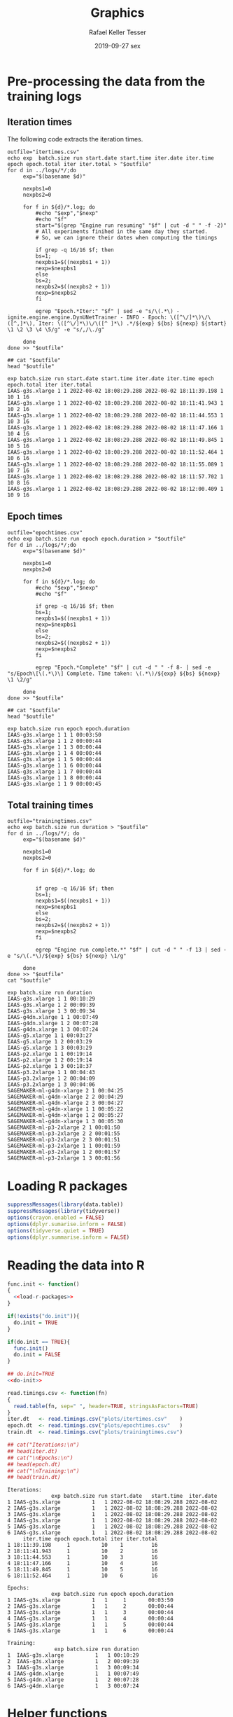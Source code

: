 #+options: ':nil *:t -:t ::t <:t H:3 \n:nil ^:t arch:headline
#+options: author:t broken-links:nil c:nil creator:nil
#+options: d:(not "LOGBOOK") date:t e:t email:nil f:t inline:t num:nil
#+options: p:nil pri:nil prop:nil stat:t tags:t tasks:t tex:t
#+options: timestamp:t title:t toc:t todo:t |:t
#+date: 2019-09-27 sex
#+title: Graphics
#+author: Rafael Keller Tesser
#+email: rktesser@unicamp.br
#+language: en
#+tags: noexport(n) deprecated(d) ignore(i) RafaelTesser(R) EdsonBorin(E) OtatioNapoli(O) Daniel(D)
#+select_tags: export
#+exclude_tags: noexport
#+startup: overview indent
#+property: header-args:R :output-dir "./img" :session 202208-dl-cloud :datadir "./plots"
#+property: datadir "../logs"

* Pre-processing the data from the training logs

** Iteration times

The following code extracts the iteration times.

#+begin_src shell :results output :exports both
outfile="itertimes.csv"
echo exp  batch.size run start.date start.time iter.date iter.time epoch epoch.total iter iter.total > "$outfile"
for d in ../logs/*/;do
	 exp="$(basename $d)"

	 nexpbs1=0
	 nexpbs2=0
	 
	 for f in ${d}/*.log; do
	     #echo "$exp","$nexp"
	     #echo "$f"
	     start="$(grep "Engine run resuming" "$f" | cut -d " " -f -2)"
	     # All experiments finihed in the same day they started.
	     # So, we can ignore their dates when computing the timings

	     if grep -q 16/16 $f; then
		 bs=1;
		 nexpbs1=$((nexpbs1 + 1))
		 nexp=$nexpbs1
	     else
		 bs=2;
		 nexpbs2=$((nexpbs2 + 1))
		 nexp=$nexpbs2
	     fi
	     
	     egrep "Epoch.*Iter:" "$f" | sed -e "s/\(.*\) - ignite.engine.engine.DynUNetTrainer - INFO - Epoch: \([^\/]*\)\/\([^,]*\), Iter: \([^\/]*\)\/\([^ ]*\) .*/${exp} ${bs} ${nexp} ${start} \1 \2 \3 \4 \5/g" -e "s/,/\./g"
	     
	 done
done >> "$outfile"

## cat "$outfile"
head "$outfile"
#+end_src

#+RESULTS:
#+begin_example
exp batch.size run start.date start.time iter.date iter.time epoch epoch.total iter iter.total
IAAS-g3s.xlarge 1 1 2022-08-02 18:08:29.288 2022-08-02 18:11:39.198 1 10 1 16
IAAS-g3s.xlarge 1 1 2022-08-02 18:08:29.288 2022-08-02 18:11:41.943 1 10 2 16
IAAS-g3s.xlarge 1 1 2022-08-02 18:08:29.288 2022-08-02 18:11:44.553 1 10 3 16
IAAS-g3s.xlarge 1 1 2022-08-02 18:08:29.288 2022-08-02 18:11:47.166 1 10 4 16
IAAS-g3s.xlarge 1 1 2022-08-02 18:08:29.288 2022-08-02 18:11:49.845 1 10 5 16
IAAS-g3s.xlarge 1 1 2022-08-02 18:08:29.288 2022-08-02 18:11:52.464 1 10 6 16
IAAS-g3s.xlarge 1 1 2022-08-02 18:08:29.288 2022-08-02 18:11:55.089 1 10 7 16
IAAS-g3s.xlarge 1 1 2022-08-02 18:08:29.288 2022-08-02 18:11:57.702 1 10 8 16
IAAS-g3s.xlarge 1 1 2022-08-02 18:08:29.288 2022-08-02 18:12:00.409 1 10 9 16
#+end_example

** Epoch times

#+begin_src shell :results output :exports both
outfile="epochtimes.csv"
echo exp batch.size run epoch epoch.duration > "$outfile"
for d in ../logs/*/;do
	 exp="$(basename $d)"

	 nexpbs1=0
	 nexpbs2=0

	 for f in ${d}/*.log; do
	     #echo "$exp","$nexp"
	     #echo "$f"

	     if grep -q 16/16 $f; then
		 bs=1;
		 nexpbs1=$((nexpbs1 + 1))
		 nexp=$nexpbs1
	     else
		 bs=2;
		 nexpbs2=$((nexpbs2 + 1))
		 nexp=$nexpbs2
	     fi
	     
	     egrep "Epoch.*Complete" "$f" | cut -d " " -f 8- | sed -e "s/Epoch\[\(.*\)\] Complete. Time taken: \(.*\)/${exp} ${bs} ${nexp} \1 \2/g"
	     
	 done
done >> "$outfile"

## cat "$outfile"
head "$outfile"
#+end_src

#+RESULTS:
#+begin_example
exp batch.size run epoch epoch.duration
IAAS-g3s.xlarge 1 1 1 00:03:50
IAAS-g3s.xlarge 1 1 2 00:00:44
IAAS-g3s.xlarge 1 1 3 00:00:44
IAAS-g3s.xlarge 1 1 4 00:00:44
IAAS-g3s.xlarge 1 1 5 00:00:44
IAAS-g3s.xlarge 1 1 6 00:00:44
IAAS-g3s.xlarge 1 1 7 00:00:44
IAAS-g3s.xlarge 1 1 8 00:00:44
IAAS-g3s.xlarge 1 1 9 00:00:45
#+end_example


** Total training times

#+begin_src shell :results output :exports both
outfile="trainingtimes.csv"
echo exp batch.size run duration > "$outfile"
for d in ../logs/*/; do
	 exp="$(basename $d)"

	 nexpbs1=0
	 nexpbs2=0

	 for f in ${d}/*.log; do


	     if grep -q 16/16 $f; then
		 bs=1;
		 nexpbs1=$((nexpbs1 + 1))
		 nexp=$nexpbs1
	     else
		 bs=2;
		 nexpbs2=$((nexpbs2 + 1))
		 nexp=$nexpbs2
	     fi
	     
	     egrep "Engine run complete.*" "$f" | cut -d " " -f 13 | sed -e "s/\(.*\)/${exp} ${bs} ${nexp} \1/g"
	     
	 done
done >> "$outfile"
cat "$outfile"
#+end_src

#+RESULTS:
#+begin_example
exp batch.size run duration
IAAS-g3s.xlarge 1 1 00:10:29
IAAS-g3s.xlarge 1 2 00:09:39
IAAS-g3s.xlarge 1 3 00:09:34
IAAS-g4dn.xlarge 1 1 00:07:49
IAAS-g4dn.xlarge 1 2 00:07:28
IAAS-g4dn.xlarge 1 3 00:07:24
IAAS-g5.xlarge 1 1 00:03:27
IAAS-g5.xlarge 1 2 00:03:29
IAAS-g5.xlarge 1 3 00:03:29
IAAS-p2.xlarge 1 1 00:19:14
IAAS-p2.xlarge 1 2 00:19:14
IAAS-p2.xlarge 1 3 00:18:37
IAAS-p3.2xlarge 1 1 00:04:43
IAAS-p3.2xlarge 1 2 00:04:09
IAAS-p3.2xlarge 1 3 00:04:06
SAGEMAKER-ml-g4dn-xlarge 2 1 00:04:25
SAGEMAKER-ml-g4dn-xlarge 2 2 00:04:29
SAGEMAKER-ml-g4dn-xlarge 2 3 00:04:27
SAGEMAKER-ml-g4dn-xlarge 1 1 00:05:22
SAGEMAKER-ml-g4dn-xlarge 1 2 00:05:27
SAGEMAKER-ml-g4dn-xlarge 1 3 00:05:30
SAGEMAKER-ml-p3-2xlarge 2 1 00:01:50
SAGEMAKER-ml-p3-2xlarge 2 2 00:01:55
SAGEMAKER-ml-p3-2xlarge 2 3 00:01:51
SAGEMAKER-ml-p3-2xlarge 1 1 00:01:59
SAGEMAKER-ml-p3-2xlarge 1 2 00:01:57
SAGEMAKER-ml-p3-2xlarge 1 3 00:01:56
#+end_example


* Loading R packages

#+name: load-r-packages
#+begin_src R :results output :exports both :noweb no-export
suppressMessages(library(data.table))
suppressMessages(library(tidyverse))
options(crayon.enabled = FALSE)
options(dplyr.sumarise.inform = FALSE)
options(tidyverse.quiet = TRUE)
options(dplyr.summarise.inform = FALSE)
#+end_src

#+RESULTS: load-r-packages


* Reading the data into R

#+name: do-init
#+begin_src R :results output :exports both :noweb no-export
func.init <- function()
{
  <<load-r-packages>>
}

if(!exists("do.init")){
  do.init = TRUE
}

if(do.init == TRUE){
  func.init()
  do.init = FALSE
}
#+end_src

#+RESULTS: do-init

#+name: read-csv-data
#+begin_src R :results output :exports both :noweb no-export
## do.init=TRUE
<<do-init>>

read.timings.csv <- function(fn)
{
  read.table(fn, sep=" ", header=TRUE, stringsAsFactors=TRUE)
}
iter.dt   <- read.timings.csv("plots/itertimes.csv"    )
epoch.dt  <- read.timings.csv("plots/epochtimes.csv"   )
train.dt  <- read.timings.csv("plots/trainingtimes.csv")

## cat("Iterations:\n")
## head(iter.dt)
## cat("\nEpochs:\n")
## head(epoch.dt)
## cat("\nTraining:\n")
## head(train.dt)
#+end_src

#+RESULTS: read-csv-data
#+begin_example
Iterations:
              exp batch.size run start.date   start.time  iter.date
1 IAAS-g3s.xlarge          1   1 2022-08-02 18:08:29.288 2022-08-02
2 IAAS-g3s.xlarge          1   1 2022-08-02 18:08:29.288 2022-08-02
3 IAAS-g3s.xlarge          1   1 2022-08-02 18:08:29.288 2022-08-02
4 IAAS-g3s.xlarge          1   1 2022-08-02 18:08:29.288 2022-08-02
5 IAAS-g3s.xlarge          1   1 2022-08-02 18:08:29.288 2022-08-02
6 IAAS-g3s.xlarge          1   1 2022-08-02 18:08:29.288 2022-08-02
     iter.time epoch epoch.total iter iter.total
1 18:11:39.198     1          10    1         16
2 18:11:41.943     1          10    2         16
3 18:11:44.553     1          10    3         16
4 18:11:47.166     1          10    4         16
5 18:11:49.845     1          10    5         16
6 18:11:52.464     1          10    6         16

Epochs:
              exp batch.size run epoch epoch.duration
1 IAAS-g3s.xlarge          1   1     1       00:03:50
2 IAAS-g3s.xlarge          1   1     2       00:00:44
3 IAAS-g3s.xlarge          1   1     3       00:00:44
4 IAAS-g3s.xlarge          1   1     4       00:00:44
5 IAAS-g3s.xlarge          1   1     5       00:00:44
6 IAAS-g3s.xlarge          1   1     6       00:00:44

Training:
               exp batch.size run duration
1  IAAS-g3s.xlarge          1   1 00:10:29
2  IAAS-g3s.xlarge          1   2 00:09:39
3  IAAS-g3s.xlarge          1   3 00:09:34
4 IAAS-g4dn.xlarge          1   1 00:07:49
5 IAAS-g4dn.xlarge          1   2 00:07:28
6 IAAS-g4dn.xlarge          1   3 00:07:24
#+end_example

* Helper functions

I'll need to subtract timings in the format HH:MM:SS.mmm. For this purpose, I'll
implement functions to convert these timings to seconds or miliseconds, as shown
in the code block below.

#+name: fun-conv-timings
#+begin_src R :results output :exports both :noweb no-export
## t = "1:01:01.500"
my.tsec <- function(t.str)
{
t.spstr = unlist(strsplit(t.str, ":"))
t.spn = as.numeric(t.spstr)
t.sec = (t.spn[1] * 60 + t.spn[2]) * 60 + t.spn[3]
t.sec
}
my.tmsec <- function(t.str)
{
  my.tsec(t.str) * 1000
}

## secs = my.tsec(t)
## msecs = my.tmsec(t)

## secs
## msecs

#+end_src


* Plots

** Iteration times
*** Computing the duration of each iteration

As all training sessions finished in the same day as they started, it is safe to
ignore the dates in the log files.

Next, we will create columns for the converted timings from hour format to seconds,
the elapsed time at the end of each iteration, and their duration.

#+name: calc-iter-timings
#+begin_src R :results output :exports both :noweb no-export
<<fun-conv-timings>>

<<read-csv-data>>

exp.list <- c("IAAS-g4dn.xlarge", "IAAS-p2.xlarge", "IAAS-p3.2xlarge", "SAGEMAKER-ml-g4dn-xlarge", "SAGEMAKER-ml-p3-2xlarge")

iter.dt %>%
  data.frame %>%
  filter(exp %in% exp.list) %>%
  mutate(start.sec = unlist(lapply(as.character(start.time), my.tsec)),
         iter.sec = unlist(lapply(as.character(iter.time), my.tsec)),
         iter.elapsed = iter.sec - start.sec) %>%
  group_by(exp, batch.size, run) %>%
  mutate(iter.dur = iter.elapsed - lag(iter.elapsed, default = 0)) %>%
  ungroup() %>% data.table -> iter.dt
  summary(iter.dt)
#+end_src

#+RESULTS: calc-iter-timings
#+begin_example
                       exp        batch.size         run         start.date  
 IAAS-g3s.xlarge         :  0   Min.   :1.000   Min.   :1   2022-07-26:  80  
 IAAS-g4dn.xlarge        :480   1st Qu.:1.000   1st Qu.:1   2022-07-27: 160  
 IAAS-g5.xlarge          :  0   Median :1.000   Median :2   2022-07-28: 240  
 IAAS-p2.xlarge          :480   Mean   :1.167   Mean   :2   2022-08-02:2400  
 IAAS-p3.2xlarge         :480   3rd Qu.:1.000   3rd Qu.:3                    
 SAGEMAKER-ml-g4dn-xlarge:720   Max.   :2.000   Max.   :3                    
 SAGEMAKER-ml-p3-2xlarge :720                                                
        start.time        iter.date           iter.time        epoch     
 10:47:41.187: 160   2022-07-26:  80   12:43:14.584:   2   Min.   : 1.0  
 10:47:41.204: 160   2022-07-27: 160   10:49:46.269:   1   1st Qu.: 3.0  
 10:47:41.206: 160   2022-07-28: 240   10:49:46.273:   1   Median : 5.5  
 11:25:52.599: 160   2022-08-02:2400   10:49:46.323:   1   Mean   : 5.5  
 11:30:12.898: 160                     10:49:48.091:   1   3rd Qu.: 8.0  
 12:01:57.830: 160                     10:49:48.200:   1   Max.   :10.0  
 (Other)     :1920                     (Other)     :2873                 
  epoch.total      iter          iter.total      start.sec        iter.sec    
 Min.   :10   Min.   : 1.000   Min.   : 8.00   Min.   :38861   Min.   :38986  
 1st Qu.:10   1st Qu.: 4.000   1st Qu.:16.00   1st Qu.:41413   1st Qu.:42183  
 Median :10   Median : 7.000   Median :16.00   Median :54135   Median :54263  
 Mean   :10   Mean   : 7.833   Mean   :14.67   Mean   :56119   Mean   :56365  
 3rd Qu.:10   3rd Qu.:12.000   3rd Qu.:16.00   3rd Qu.:70841   3rd Qu.:71088  
 Max.   :10   Max.   :16.000   Max.   :16.00   Max.   :75244   Max.   :75508  
                                                                              
  iter.elapsed         iter.dur      
 Min.   :   5.995   Min.   :  0.586  
 1st Qu.:  86.248   1st Qu.:  0.679  
 Median : 187.930   Median :  1.964  
 Mean   : 245.340   Mean   :  2.789  
 3rd Qu.: 286.957   3rd Qu.:  3.144  
 Max.   :1154.465   Max.   :188.090
#+end_example

#+begin_src R :results output :exports both :noweb no-export
write.csv(iter.dt, "iteration-times-processed.csv")
#+end_src

#+RESULTS:


*** Plots for BS=1

#+begin_src R :results output graphics file :file iteration-times.png :exports both :width 600 :height 600 :noweb no-export

lbl.exp <- c("IaaS\ng4dn.xlarge", "IaaS\np2.xlarge", "IaaS\np3.2xlarge", "SageMaker\nml.g4dn.xlarge", "SageMaker\nml.p3.2xlarge")
names(lbl.exp) <- c("IAAS-g4dn.xlarge", "IAAS-p2.xlarge", "IAAS-p3.2xlarge", "SAGEMAKER-ml-g4dn-xlarge", "SAGEMAKER-ml-p3-2xlarge")

plot.iter.times <- function(dt, scl="fixed")
{
  dt %>%
    ggplot(aes(x = iter, y = iter.dur, group = epoch, color=epoch)) +
    geom_line() +
    facet_grid(cols = vars(run), rows = vars(exp), scales=scl,
               labeller = labeller(exp = lbl.exp)) +
    scale_x_continuous(name = "Iteration number") +
    scale_y_continuous(name = "Iteration time (s)") +
    scale_color_discrete(name = "Epoch")
}

iter.dt %>%
  filter(batch.size == 1) %>%
  mutate(epoch = factor(epoch)) %>%
  plot.iter.times() +
  theme_bw()
#+end_src

#+RESULTS:
[[file:./img/iteration-times.png]]


Plot without the first iteration of the first epoch:

#+begin_src R :results output graphics file :file iteration-times-no-1st-iter.png :exports both :width 600 :height 600 :noweb no-export
iter.dt %>%
  filter(!(epoch == 1 & iter == 1)) %>%
  mutate(epoch = factor(epoch)) %>%
  plot.iter.times() +
  theme_bw()
#+end_src

#+RESULTS:
[[file:./img/iteration-times-no-1st-iter.png]]


Plot with free /y/ scale:

#+begin_src R :results output graphics file :file iteration-times-no-1st-iter-freescale.png :exports both :width 600 :height 600 :noweb no-export
iter.dt %>%
  filter(batch.size == 1) %>%
  filter(!(epoch == 1 & iter == 1)) %>%
  mutate(epoch = factor(epoch)) %>%
  plot.iter.times(scl = "free_y") +
  theme_bw()
#+end_src

#+RESULTS:
[[file:./img/iteration-times-no-1st-iter-freescale.png]]


Plotting only a few executions:
#+begin_src R :results output graphics file :file iteration-times-few-runs.png  :exports both :width 600 :height 400 :noweb no-export
plot.iter.times.v2 <- function(dt, scl = "fixed")
{
  dt %>%
    ggplot(aes(x = iter, y = iter.dur, group = epoch, color=epoch)) +
    geom_line() +
    facet_grid(cols = vars(exp), scales=scl,
               labeller = labeller(exp = lbl.exp)) +
    scale_x_continuous(name = "Iteration number") +
    scale_y_continuous(name = "Iteration time (s)") +
    scale_color_discrete(name = "Epoch")
}

# exps <- c("IAAS-g4dn.xlarge", "IAAS-p2.xlarge", "IAAS-p3.2xlarge", "SAGEMAKER-ml-g4dn-xlarge", "SAGEMAKER-ml-p3-2xlarge")
exps <- c("IAAS-g4dn.xlarge", "SAGEMAKER-ml-p3-2xlarge")

iter.dt %>%
  filter(batch.size == 1) %>%
  #filter(!(epoch == 1 & iter == 1) 1) %>%
  filter(run == 1 & exp %in% exps) %>%
  mutate(epoch = factor(epoch)) %>%
  plot.iter.times.v2(scl = "free") +
  theme_bw() 
  
#+end_src

#+RESULTS:
[[file:./img/iteration-times-few-runs.png]]

Plotting only a few executions:
#+begin_src R :results output graphics file :file iteration-times-single-iaasg4dnxlarge.png  :exports both :width 600 :height 400 :noweb no-export
plot.iter.times.v3 <- function(dt, scl = "fixed")
{
  dt %>%
    ggplot(aes(x = iter, y = iter.dur, group = epoch, color=epoch)) +
    geom_line() +
    ## facet_grid(cols = vars(exp), scales=scl,
    ##            labeller = labeller(exp = lbl.exp)) +
    scale_x_continuous(name = "Iteration number") +
    scale_y_continuous(name = "Iteration time (s)") +
    scale_color_discrete(name = "Epoch")
}

# exps <- c("IAAS-g4dn.xlarge", "IAAS-p2.xlarge", "IAAS-p3.2xlarge", "SAGEMAKER-ml-g4dn-xlarge", "SAGEMAKER-ml-p3-2xlarge")
exps <- c("IAAS-g4dn.xlarge")

iter.dt %>%
  filter(batch.size == 1) %>%
  #filter(!(epoch == 1 & iter == 1) 1) %>%
  filter(run == 1 & exp %in% exps) %>%
  mutate(epoch = factor(epoch)) %>%
  plot.iter.times.v3(scl = "free") +
  theme_bw() -> p1

iter.dt %>%
  filter(batch.size == 1) %>%
  filter(!(epoch == 1 & iter == 1)) %>%
  filter(run == 1 & exp %in% exps) %>%
  mutate(epoch = factor(epoch)) %>%
  plot.iter.times.v3(scl = "free") +
  theme_bw() +
  theme(
    legend.position = "none"
    ) -> p2

p1 + annotation_custom(ggplotGrob(p2), xmin=3, xmax=16,
                       ymin = 10, ymax = 125)
#+end_src

#+RESULTS:
[[file:./img/iteration-times-single-iaasg4dnxlarge.png]]

#+begin_src R :results output graphics file :file iteration-times-single-sm-mlp3.2xlarge.png  :exports both :width 600 :height 400 :noweb no-export

# exps <- c("IAAS-g4dn.xlarge", "IAAS-p2.xlarge", "IAAS-p3.2xlarge", "SAGEMAKER-ml-g4dn-xlarge", "SAGEMAKER-ml-p3-2xlarge")
exps <- c("SAGEMAKER-ml-p3-2xlarge")

iter.dt %>%
  filter(batch.size == 1) %>%
  filter(run == 1 & exp %in% exps) %>%
  mutate(epoch = factor(epoch)) %>%
  plot.iter.times.v3(scl = "free") +
  theme_bw() -> p1

iter.dt %>%
  filter(batch.size == 1) %>%
  filter(!(epoch == 1 & iter == 1)) %>%
  filter(run == 1 & exp %in% exps) %>%
  mutate(epoch = factor(epoch)) %>%
  plot.iter.times.v3(scl = "free") +
  theme_bw() +
  theme(
    legend.position = "none"
    ) -> p2

p1 + annotation_custom(ggplotGrob(p2), xmin=3, xmax=16,
                       ymin = 1.5, ymax = 8.5)

#+end_src

#+RESULTS:
[[file:./img/iteration-times-single-sm-mlp3.2xlarge.png]]


*** Plots for BS=2

#+begin_src R :results output graphics file :file iteration-times-bs2.png :exports both :width 600 :height 400 :noweb no-export

lbl.exp <- c("IaaS\ng4dn.xlarge", "IaaS\np2.xlarge", "IaaS\np3.2xlarge", "SageMaker\nml.g4dn.xlarge", "SageMaker\nml.p3.2xlarge")
names(lbl.exp) <- c("IAAS-g4dn.xlarge", "IAAS-p2.xlarge", "IAAS-p3.2xlarge", "SAGEMAKER-ml-g4dn-xlarge", "SAGEMAKER-ml-p3-2xlarge")

plot.iter.times <- function(dt, scl="fixed")
{
  dt %>%
    ggplot(aes(x = iter, y = iter.dur, group = epoch, color=epoch)) +
    geom_line() +
    facet_grid(cols = vars(run), rows = vars(exp), scales=scl,
               labeller = labeller(exp = lbl.exp)) +
    scale_x_continuous(name = "Iteration number") +
    scale_y_continuous(name = "Iteration time (s)") +
    scale_color_discrete(name = "Epoch")
}

iter.dt %>%
  filter(batch.size == 2) %>%
  mutate(epoch = factor(epoch)) %>%
  plot.iter.times() +
  theme_bw()
#+end_src

#+RESULTS:
[[file:./img/iteration-times-bs2.png]]


Plot without the first iteration of the first epoch:

#+begin_src R :results output graphics file :file iteration-times-no-1st-iter-bs2.png :exports both :width 600 :height 400 :noweb no-export
iter.dt %>%
  filter(batch.size == 2) %>%
  filter(!(epoch == 1 & iter == 1)) %>%
  mutate(epoch = factor(epoch)) %>%
  plot.iter.times() +
  theme_bw()
#+end_src

#+RESULTS:
[[file:./img/iteration-times-no-1st-iter-bs2.png]]


Plot with free /y/ scale:

#+begin_src R :results output graphics file :file iteration-times-no-1st-iter-freescale-bs2.png :exports both :width 600 :height 400 :noweb no-export
iter.dt %>%
  filter(batch.size == 2) %>%
  filter(!(epoch == 1 & iter == 1)) %>%
  mutate(epoch = factor(epoch)) %>%
  plot.iter.times(scl = "free_y") +
  theme_bw()
#+end_src

#+RESULTS:
[[file:./img/iteration-times-no-1st-iter-freescale-bs2.png]]


Plotting only a few executions:
#+begin_src R :results output graphics file :file iteration-times-few-runs-bs2.png  :exports both :width 600 :height 400 :noweb no-export
plot.iter.times.v2 <- function(dt, scl = "fixed")
{
  dt %>%
    ggplot(aes(x = iter, y = iter.dur, group = epoch, color=epoch)) +
    geom_line() +
    facet_grid(cols = vars(exp), scales=scl,
               labeller = labeller(exp = lbl.exp)) +
    scale_x_continuous(name = "Iteration number") +
    scale_y_continuous(name = "Iteration time (s)") +
    scale_color_discrete(name = "Epoch")
}

# exps <- c("IAAS-g4dn.xlarge", "IAAS-p2.xlarge", "IAAS-p3.2xlarge", "SAGEMAKER-ml-g4dn-xlarge", "SAGEMAKER-ml-p3-2xlarge")
exps <- c("SAGEMAKER-ml-g4dn-xlarge", "SAGEMAKER-ml-p3-2xlarge")

iter.dt %>%
  filter(batch.size == 2) %>%
  #filter(!(epoch == 1 & iter == 1) 1) %>%
  filter(run == 1 & exp %in% exps) %>%
  mutate(epoch = factor(epoch)) %>%
  plot.iter.times.v2(scl = "free") +
  theme_bw() 
  
#+end_src

#+RESULTS:
[[file:./img/iteration-times-few-runs-bs2.png]]

Plotting only a few executions:
#+begin_src R :results output graphics file :file iteration-times-single-sagemakermlg4dnxlarge-bs2.png  :exports both :width 600 :height 400 :noweb no-export
plot.iter.times.v3 <- function(dt, scl = "fixed")
{
  dt %>%
    ggplot(aes(x = iter, y = iter.dur, group = epoch, color=epoch)) +
    geom_line() +
    ## facet_grid(cols = vars(exp), scales=scl,
    ##            labeller = labeller(exp = lbl.exp)) +
    scale_x_continuous(name = "Iteration number") +
    scale_y_continuous(name = "Iteration time (s)") +
    scale_color_discrete(name = "Epoch")
}

# exps <- c("IAAS-g4dn.xlarge", "IAAS-p2.xlarge", "IAAS-p3.2xlarge", "SAGEMAKER-ml-g4dn-xlarge", "SAGEMAKER-ml-p3-2xlarge")
exps <- c("SAGEMAKER-ml-g4dn-xlarge")

iter.dt %>%
  filter(batch.size == 2) %>%
  #filter(!(epoch == 1 & iter == 1) 1) %>%
  filter(run == 1 & exp %in% exps) %>%
  mutate(epoch = factor(epoch)) %>%
  plot.iter.times.v3(scl = "free") +
  theme_bw() -> p1

iter.dt %>%
  filter(batch.size == 2) %>%
  filter(!(epoch == 1 & iter == 1)) %>%
  filter(run == 1 & exp %in% exps) %>%
  mutate(epoch = factor(epoch)) %>%
  plot.iter.times.v3(scl = "free") +
  theme_bw() +
  theme(
    legend.position = "none"
    ) -> p2

 p1 + annotation_custom(ggplotGrob(p2), xmin=2.5, xmax=8,
                       ymin = 4, ymax = 9.5)
#+end_src

#+RESULTS:
[[file:./img/iteration-times-single-sagemakermlg4dnxlarge-bs2.png]]

#+begin_src R :results output graphics file :file iteration-times-single-sagemager-mlp3.2xlarge-bs2.png  :exports both :width 600 :height 400 :noweb no-export

# exps <- c("IAAS-g4dn.xlarge", "IAAS-p2.xlarge", "IAAS-p3.2xlarge", "SAGEMAKER-ml-g4dn-xlarge", "SAGEMAKER-ml-p3-2xlarge")
exps <- c("SAGEMAKER-ml-p3-2xlarge")

iter.dt %>%
  filter(batch.size == 2) %>%
  #filter(!(epoch == 1 & iter == 1) 1) %>%
  filter(run == 1 & exp %in% exps) %>%
  mutate(epoch = factor(epoch)) %>%
  plot.iter.times.v3(scl = "free") +
  theme_bw() -> p1

iter.dt %>%
  filter(batch.size == 2) %>%
  filter(!(epoch == 1 & iter == 1)) %>%
  filter(run == 1 & exp %in% exps) %>%
  mutate(epoch = factor(epoch)) %>%
  plot.iter.times.v3(scl = "free") +
  theme_bw() +
  theme(
    legend.position = "none"
    ) -> p2

p1 + annotation_custom(ggplotGrob(p2), xmin=2.5, xmax=8,
                       ymin = 1.5, ymax = 6)

#+end_src

#+RESULTS:
[[file:./img/iteration-times-single-sagemager-mlp3.2xlarge-bs2.png]]



*** Plots for BS1 with all instances

#+name: calc-iter-timings-all
#+begin_src R :results output :exports both :noweb no-export
<<fun-conv-timings>>
<<read-csv-data>>

exp.list <- c("IAAS-g4dn.xlarge", "IAAS-g3s.xlarge", "IAAS-g5.xlarge", "IAAS-p2.xlarge", "IAAS-p3.2xlarge", "SAGEMAKER-ml-g4dn-xlarge", "SAGEMAKER-ml-p3-2xlarge")

lbl.exp <- c("IaaS\ng4dn.xlarge", "IaaS\ng3s.xlarge", "IaaS\ng5.xlarge", "IaaS\np2.xlarge", "IaaS\np3.2xlarge", "SageMaker\nml.g4dn.xlarge", "SageMaker\nml.p3.2xlarge")
names(lbl.exp) <- c("IAAS-g4dn.xlarge", "IAAS-g3s.xlarge", "IAAS-g5.xlarge", "IAAS-p2.xlarge", "IAAS-p3.2xlarge", "SAGEMAKER-ml-g4dn-xlarge", "SAGEMAKER-ml-p3-2xlarge")

lbl.exp.1l <- c("IaaS g4dn.xlarge", "IaaS g3s.xlarge", "IaaS g5.xlarge", "IaaS p2.xlarge", "IaaS p3.2xlarge", "SageMaker ml.g4dn.xlarge", "SageMaker ml.p3.2xlarge")
names(lbl.exp.1l) <- c("IAAS-g4dn.xlarge", "IAAS-g3s.xlarge", "IAAS-g5.xlarge", "IAAS-p2.xlarge", "IAAS-p3.2xlarge", "SAGEMAKER-ml-g4dn-xlarge", "SAGEMAKER-ml-p3-2xlarge")

lbl.exp.1l.short <- c("g4dn.xlarge", "g3s.xlarge", "g5.xlarge", "p2.xlarge", "p3.2xlarge", "ml.g4dn.xlarge", "ml.p3.2xlarge")
names(lbl.exp.1l.short) <- c("IAAS-g4dn.xlarge", "IAAS-g3s.xlarge", "IAAS-g5.xlarge", "IAAS-p2.xlarge", "IAAS-p3.2xlarge", "SAGEMAKER-ml-g4dn-xlarge", "SAGEMAKER-ml-p3-2xlarge")


iter.dt %>%
  data.frame %>%
  filter((exp %in% exp.list) & (batch.size == 1)) %>%
    mutate(start.sec = unlist(lapply(as.character(start.time), my.tsec)),
         iter.sec = unlist(lapply(as.character(iter.time), my.tsec)),
         iter.elapsed = iter.sec - start.sec) %>%
  group_by(exp, batch.size, run) %>%
  mutate(iter.dur = iter.elapsed - lag(iter.elapsed, default = 0)) %>%
  ungroup() %>% data.table -> iter.dt
  summary(iter.dt)
#+end_src

#+RESULTS: calc-iter-timings-all
#+begin_example
                       exp        batch.size      run         start.date  
 IAAS-g3s.xlarge         :480   Min.   :1    Min.   :1   2022-07-26:   0  
 IAAS-g4dn.xlarge        :480   1st Qu.:1    1st Qu.:1   2022-07-27:   0  
 IAAS-g5.xlarge          :480   Median :1    Median :2   2022-07-28:   0  
 IAAS-p2.xlarge          :480   Mean   :1    Mean   :2   2022-08-02:3360  
 IAAS-p3.2xlarge         :480   3rd Qu.:1    3rd Qu.:3                    
 SAGEMAKER-ml-g4dn-xlarge:480   Max.   :1    Max.   :3                    
 SAGEMAKER-ml-p3-2xlarge :480                                             
        start.time        iter.date           iter.time        epoch     
 10:47:41.187: 160   2022-07-26:   0   12:43:14.584:   2   Min.   : 1.0  
 10:47:41.204: 160   2022-07-27:   0   18:36:31.149:   2   1st Qu.: 3.0  
 10:47:41.206: 160   2022-07-28:   0   18:36:31.951:   2   Median : 5.5  
 11:25:52.599: 160   2022-08-02:3360   18:36:56.912:   2   Mean   : 5.5  
 11:30:12.898: 160                     18:37:39.705:   2   3rd Qu.: 8.0  
 12:01:57.830: 160                     10:49:46.269:   1   Max.   :10.0  
 (Other)     :2400                     (Other)     :3349                 
  epoch.total      iter         iter.total   start.sec        iter.sec    
 Min.   :10   Min.   : 1.00   Min.   :16   Min.   :38861   Min.   :38986  
 1st Qu.:10   1st Qu.: 4.75   1st Qu.:16   1st Qu.:43318   1st Qu.:43738  
 Median :10   Median : 8.50   Median :16   Median :65580   Median :65864  
 Mean   :10   Mean   : 8.50   Mean   :16   Mean   :57476   Mean   :57750  
 3rd Qu.:10   3rd Qu.:12.25   3rd Qu.:16   3rd Qu.:69212   3rd Qu.:69455  
 Max.   :10   Max.   :16.00   Max.   :16   Max.   :73955   Max.   :74071  
                                                                          
  iter.elapsed         iter.dur      
 Min.   :   5.995   Min.   :  0.388  
 1st Qu.: 144.168   1st Qu.:  0.668  
 Median : 205.117   Median :  1.963  
 Mean   : 273.867   Mean   :  2.769  
 3rd Qu.: 338.182   3rd Qu.:  2.671  
 Max.   :1154.465   Max.   :189.910
#+end_example

#+name: plot-iter-time-all
#+begin_src R :results output graphics file :file iteration-times-all-instances.png :exports both :width 600 :height 800 :noweb no-export

plot.iter.times <- function(dt, scl="fixed")
{
  dt %>%
    ggplot(aes(x = iter, y = iter.dur, group = epoch, color=epoch)) +
    geom_line() +
    facet_grid(cols = vars(run), rows = vars(exp), scales=scl,
               labeller = labeller(exp = lbl.exp)) +
    scale_x_continuous(name = "Step number", limits = c(1, NA)) +
    scale_y_continuous(name = "Step time (s)",
                       ## limits = c(0, 10), # this also removes the data points that are outside the limit
                       breaks = seq(2, 10, 2)) +
    ## ylim(0, 10) + # same as setting the limits in scale_y_continuous()
    coord_cartesian(ylim = c(0, 10)) + # this limits the axis but stil includes datapoints inside the limit
    scale_color_discrete(name = "Epoch") +
    theme_bw() +
    theme(
      text = element_text(size = 14, family = "serif")
    )
}

iter.dt %>%
  filter(batch.size == 1) %>%
  ## filter(epoch == 1) %>%
  ## filter(!(epoch == 1 & iter == 1)) %>%
  mutate(epoch = factor(epoch)) %>%
  ## plot.iter.times(scl = "fixed") +
  plot.iter.times(scl = "fixed") 
#+end_src

#+RESULTS: plot-iter-time-all
[[file:./img/iteration-times-all-instances.png]]

PDF version:
#+name: plot-iter-time-all-pdf
#+begin_src R :results output graphics file :file iteration-times-all-instances.pdf :exports both :width 6 :height 8 :noweb no-export

<<plot-iter-time-all>>

#+end_src

#+RESULTS: plot-iter-time-all-pdf
[[file:./img/iteration-times-all-instances.pdf]]


Using ~coord_cartesian()~ to set the /y/ axis limits disables the free scales in the facets, and  I could not find a way to set different ~coord_cartesian()~ limits for each facet. So, instead of using facets, I will create multiple plots and assemble them using the ~patchwork~ library.

#+name: plot-iter-time-all-v2
#+begin_src R :results output graphics file :file iteration-times-all-instances-v2.png :exports both :width 600 :height 800 :noweb no-export

library(grid)
library(patchwork)

calc.ymax <- function(dt, e)
{
  dt%>%
    filter(exp == e) %>%
    filter(!(epoch == 1 & iter == 1)) %>%
    data.frame() -> dt.tmp
  ## ceiling(max(dt.tmp$iter.dur))
  max(dt.tmp$iter.dur)
}

plot.single.run <- function(dt, e, r, ymax)
{
  if(ymax < 2)
    brkspc = 0.5
  else if(ymax < 5)
    brkspc = 1
  else
    brkspc = 2
    
  dt %>%
    ggplot(aes(x = iter, y = iter.dur, group = epoch, color=epoch)) +
    geom_line() +
    scale_x_continuous(name = "Step number",
                       limits = c(1, NA)) +
    scale_y_continuous(name = "Step time (s)",
                       ## limits = c(0, 10), # this also removes the data points that are outside the limit
                       breaks = seq(0, 10, brkspc)) +
    ## ylim(0, 10) + # same as setting the limits in scale_y_continuous()
    coord_cartesian(ylim = c(0, ymax)) + # this limits the axis but stil includes datapoints inside the limit
    scale_color_discrete(name = "Epoch") +
    ggtitle(paste0(e,", Run #", r)) +
    theme_bw() +
    theme(text = element_text(size = 18, family = "serif"),
          title = element_text(size = 14),
          axis.title = element_blank()
          )
}

plot.iter.times.v2 <- function(dt)
{
  p = list()
  n = 1
  for(e in unique(iter.dt$exp)){
    ymax = calc.ymax(dt, e)
    for(r in unique(iter.dt$run)){
      dt %>%
        filter( run == r & exp == e) %>%
        plot.single.run(lbl.exp.1l.short[e], r, ymax) -> p[[n]]
      n = n + 1
    }
  }
  p
}

iter.dt %>%
  filter(batch.size == 1) %>%
  ## filter(epoch == 1) %>%
  ## filter(!(epoch == 1 & iter == 1)) %>%
  mutate(epoch = factor(epoch)) %>%
  ## plot.iter.times(scl = "fixed") +
  plot.iter.times.v2() -> p
yttl <- grid::textGrob('Step duration (s)', rot = 90,
                       gp = gpar(fontsize = 18, fontfamily = "serif"))
xttl <- grid::textGrob('Step number',
                       gp = gpar(fontsize = 18, fontfamily = "serif"))
pw <-
  ((wrap_elements(yttl) + 
   (p[[ 1]] + p[[ 2]] + p[[ 3]] +
    p[[ 4]] + p[[ 5]] + p[[ 6]] +
    p[[ 7]] + p[[ 8]] + p[[ 9]] +
    p[[10]] + p[[11]] + p[[12]] +
    p[[13]] + p[[14]] + p[[15]] +
    p[[16]] + p[[17]] + p[[18]] +
    p[[19]] + p[[20]] + p[[21]] +
    plot_layout(guides="collect", ncol = 3, nrow = 7) &
    theme(legend.title = element_text(size = 18),
          plot.margin = margin(1, 5, 1, 1, "pt"))) +
  plot_layout(ncol = 2 , nrow = 1, widths = c(0.125, 4))) /
  wrap_elements(xttl)) +
  plot_layout(nrow = 2, heights = c(7, 0.15)) ## &
  ## theme(plot.margin = margin(1, 1, 1, 1, "pt"))
  
  
## wrap_elements(grid::textGrob('Step duration (s)', rot = 90)) | pw / grid::textGrob('Step number')

pw
#+end_src

#+RESULTS: plot-iter-time-all-v2
[[file:./img/iteration-times-all-instances-v2.png]]

PDF version:
#+name: plot-iter-time-all-v2-pdf
#+begin_src R :results output graphics file :file iteration-times-all-instances-v2.pdf :exports both :width 9 :height 12 :noweb no-export
<<plot-iter-time-all-v2>>
#+end_src

#+RESULTS: plot-iter-time-all-v2-pdf
[[file:./img/iteration-times-all-instances-v2.pdf]]

#+begin_src shell :results output :exports both
pdfcrop ../img/iteration-times-all-instances-v2.pdf
#+end_src

#+RESULTS:
: PDFCROP 1.40, 2020/06/06 - Copyright (c) 2002-2020 by Heiko Oberdiek, Oberdiek Package Support Group.
: ==> 1 page written on `../img/iteration-times-all-instances-v2-crop.pdf'.


** Epoch times

*** Reading the data

#+name: read-epoch-times
#+begin_src R :results output :exports both :noweb no-export
<<fun-conv-timings>>

<<read-csv-data>>

exp.list <- c("IAAS-g4dn.xlarge", "IAAS-p2.xlarge", "IAAS-p3.2xlarge", "SAGEMAKER-ml-g4dn-xlarge", "SAGEMAKER-ml-p3-2xlarge")

epoch.dt %>%
  data.frame %>%
  filter(exp %in% exp.list) %>%
  mutate(epoch.sec = unlist(lapply(as.character(epoch.duration), my.tsec))
           ) -> epoch.dt

glimpse(epoch.dt)
#+end_src

#+RESULTS: read-epoch-times
: Rows: 210
: Columns: 6
: $ exp            <fct> IAAS-g4dn.xlarge, IAAS-g4dn.xlarge, IAAS-g4dn.xlarge, I…
: $ batch.size     <int> 1, 1, 1, 1, 1, 1, 1, 1, 1, 1, 1, 1, 1, 1, 1, 1, 1, 1, 1…
: $ run            <int> 1, 1, 1, 1, 1, 1, 1, 1, 1, 1, 2, 2, 2, 2, 2, 2, 2, 2, 2…
: $ epoch          <int> 1, 2, 3, 4, 5, 6, 7, 8, 9, 10, 1, 2, 3, 4, 5, 6, 7, 8, …
: $ epoch.duration <fct> 00:02:34, 00:00:32, 00:00:34, 00:00:36, 00:00:36, 00:00…
: $ epoch.sec      <dbl> 154, 32, 34, 36, 36, 35, 36, 35, 36, 35, 153, 31, 32, 3…


*** Plots for BS=1

#+begin_src R :results output graphics file :file epoch-times.png :exports both :width 600 :height 400 :noweb no-export

<<read-epoch-times>>

lbl.exp <- c("IaaS\ng4dn.xlarge", "IaaS\np2.xlarge", "IaaS\np3.2xlarge", "SageMaker\nml.g4dn.xlarge", "SageMaker\nml.p3.2xlarge")
names(lbl.exp) <- c("IAAS-g4dn.xlarge", "IAAS-p2.xlarge", "IAAS-p3.2xlarge", "SAGEMAKER-ml-g4dn-xlarge", "SAGEMAKER-ml-p3-2xlarge")

plot.epoch.times <- function(dt, scl="fixed")
{
  dt %>%
    ggplot(aes(x = epoch, y = epoch.sec, group = run, color=run)) +
    geom_line() +
    ## facet_grid(cols = vars(exp), scales = scl,
    ##            labeller = labeller(exp = lbl.exp)) +
    facet_grid(rows = vars(exp), scales = scl,
               labeller = labeller(exp = lbl.exp)) +
    scale_x_continuous(name = "Epoch number", breaks = seq(0,10,1)) +
    scale_y_continuous(name = "Epoch time (s)", limits = c(0,NA)) +
    scale_color_discrete(name = "Run")
}

epoch.dt %>%
  filter(batch.size == 1) %>%
  mutate(run = factor(run)) %>%
  plot.epoch.times(scl = "fixed") +
  theme_bw()

#+end_src

#+RESULTS:
[[file:./img/epoch-times.png]]

#+begin_src R :results output graphics file :file epoch-times-free-scale.png :exports both :width 600 :height 400 :noweb no-export

<<read-epoch-times>>

lbl.exp <- c("IaaS\ng4dn.xlarge", "IaaS\np2.xlarge", "IaaS\np3.2xlarge", "SageMaker\nml.g4dn.xlarge", "SageMaker\nml.p3.2xlarge")
names(lbl.exp) <- c("IAAS-g4dn.xlarge", "IAAS-p2.xlarge", "IAAS-p3.2xlarge", "SAGEMAKER-ml-g4dn-xlarge", "SAGEMAKER-ml-p3-2xlarge")

epoch.dt %>%
  filter(batch.size == 1) %>%
  mutate(run = factor(run)) %>%
  plot.epoch.times(scl = "free") +
  theme_bw()
#+end_src

#+RESULTS:
[[file:./img/epoch-times-free-scale.png]]

#+begin_src R :results output graphics file :file epoch-times-no-first-epoch.png :exports both :width 600 :height 400 :noweb no-export

<<read-epoch-times>>

lbl.exp <- c("IaaS\ng4dn.xlarge", "IaaS\np2.xlarge", "IaaS\np3.2xlarge", "SageMaker\nml.g4dn.xlarge", "SageMaker\nml.p3.2xlarge")
names(lbl.exp) <- c("IAAS-g4dn.xlarge", "IAAS-p2.xlarge", "IAAS-p3.2xlarge", "SAGEMAKER-ml-g4dn-xlarge", "SAGEMAKER-ml-p3-2xlarge")

epoch.dt %>%
  filter(batch.size == 1) %>%
  filter(epoch != 1) %>%
  mutate(run = factor(run)) %>%
  plot.epoch.times(scl = "fixed") +
  theme_bw()
#+end_src

#+RESULTS:
[[file:./img/epoch-times-no-first-epoch.png]]

#+begin_src R :results output graphics file :file epoch-times-no-first-epoch-free-scale.png :exports both :width 600 :height 400 :noweb no-export

<<read-epoch-times>>

lbl.exp <- c("IaaS\ng4dn.xlarge", "IaaS\np2.xlarge", "IaaS\np3.2xlarge", "SageMaker\nml.g4dn.xlarge", "SageMaker\nml.p3.2xlarge")
names(lbl.exp) <- c("IAAS-g4dn.xlarge", "IAAS-p2.xlarge", "IAAS-p3.2xlarge", "SAGEMAKER-ml-g4dn-xlarge", "SAGEMAKER-ml-p3-2xlarge")


epoch.dt %>%
  filter(batch.size == 1) %>%
  filter(epoch != 1) %>%
  mutate(run = factor(run)) %>%
  plot.epoch.times(scl = "free") +
  theme_bw()
#+end_src

#+RESULTS:
[[file:./img/epoch-times-no-first-epoch-free-scale.png]]

**** With horizontal facets (one plot per column)

All epochs:

#+begin_src R :results output graphics file :file epoch-times-columns.png :exports both :width 600 :height 200 :noweb no-export

<<read-epoch-times>>

lbl.exp <- c("IaaS\ng4dn.xlarge", "IaaS\np2.xlarge", "IaaS\np3.2xlarge", "SageMaker\nml.g4dn.xlarge", "SageMaker\nml.p3.2xlarge")
names(lbl.exp) <- c("IAAS-g4dn.xlarge", "IAAS-p2.xlarge", "IAAS-p3.2xlarge", "SAGEMAKER-ml-g4dn-xlarge", "SAGEMAKER-ml-p3-2xlarge")

plot.epoch.times.cols <- function(dt, scl="fixed")
{
  dt %>%
    ggplot(aes(x = epoch, y = epoch.sec, group = run, color=run)) +
    geom_line() +
    facet_grid(cols = vars(exp), scales = scl,
                labeller = labeller(exp = lbl.exp)) +
    ## facet_grid(rows = vars(exp), scales = scl,
    ##            labeller = labeller(exp = lbl.exp)) +
    scale_x_continuous(name = "Epoch number", breaks = seq(0,10,1)) +
    scale_y_continuous(name = "Epoch time (s)", limits = c(0,NA)) +
    scale_color_discrete(name = "Run")
}

epoch.dt %>%
  filter(batch.size == 1) %>%
  mutate(run = factor(run)) %>%
  plot.epoch.times.cols(scl = "fixed") +
  theme_bw() +
  theme(legend.position = "top")

#+end_src

#+RESULTS:
[[file:./img/epoch-times-columns.png]]



Without the first epoch:

#+begin_src R :results output graphics file :file epoch-times-columns-no-first-epoch.png :exports both :width 600 :height 200 :noweb no-export

<<read-epoch-times>>

lbl.exp <- c("IaaS\ng4dn.xlarge", "IaaS\np2.xlarge", "IaaS\np3.2xlarge", "SageMaker\nml.g4dn.xlarge", "SageMaker\nml.p3.2xlarge")
names(lbl.exp) <- c("IAAS-g4dn.xlarge", "IAAS-p2.xlarge", "IAAS-p3.2xlarge", "SAGEMAKER-ml-g4dn-xlarge", "SAGEMAKER-ml-p3-2xlarge")

epoch.dt %>%
  filter(batch.size == 1) %>%
  filter(epoch != 1) %>%
  mutate(run = factor(run)) %>%
  plot.epoch.times.cols(scl = "fixed") +
  theme_bw() +
  theme(legend.position = "top")

#+end_src

#+RESULTS:
[[file:./img/epoch-times-columns-no-first-epoch.png]]


*** Plots for BS=2

#+begin_src R :results output graphics file :file epoch-times-bs2.png :exports both :width 600 :height 400 :noweb no-export

<<read-epoch-times>>

lbl.exp <- c("IaaS\ng4dn.xlarge", "IaaS\np2.xlarge", "IaaS\np3.2xlarge", "SageMaker\nml.g4dn.xlarge", "SageMaker\nml.p3.2xlarge")
names(lbl.exp) <- c("IAAS-g4dn.xlarge", "IAAS-p2.xlarge", "IAAS-p3.2xlarge", "SAGEMAKER-ml-g4dn-xlarge", "SAGEMAKER-ml-p3-2xlarge")

plot.epoch.times <- function(dt, scl="fixed")
{
  dt %>%
    ggplot(aes(x = epoch, y = epoch.sec, group = run, color=run)) +
    geom_line() +
    ## facet_grid(cols = vars(exp), scales = scl,
    ##            labeller = labeller(exp = lbl.exp)) +
    facet_grid(rows = vars(exp), scales = scl,
               labeller = labeller(exp = lbl.exp)) +
    scale_x_continuous(name = "Epoch number", breaks = seq(0,10,1)) +
    scale_y_continuous(name = "Epoch time (s)", limits = c(0,NA)) +
    scale_color_discrete(name = "Run")
}

epoch.dt %>%
  filter(batch.size == 2) %>%
  mutate(run = factor(run)) %>%
  plot.epoch.times(scl = "fixed") +
  theme_bw()

#+end_src

#+RESULTS:
[[file:./img/epoch-times-bs2.png]]

#+begin_src R :results output graphics file :file epoch-times-free-scale-bs2.png :exports both :width 600 :height 400 :noweb no-export

<<read-epoch-times>>

lbl.exp <- c("IaaS\ng4dn.xlarge", "IaaS\np2.xlarge", "IaaS\np3.2xlarge", "SageMaker\nml.g4dn.xlarge", "SageMaker\nml.p3.2xlarge")
names(lbl.exp) <- c("IAAS-g4dn.xlarge", "IAAS-p2.xlarge", "IAAS-p3.2xlarge", "SAGEMAKER-ml-g4dn-xlarge", "SAGEMAKER-ml-p3-2xlarge")

epoch.dt %>%
  filter(batch.size == 2) %>%
  mutate(run = factor(run)) %>%
  plot.epoch.times(scl = "free") +
  theme_bw()
#+end_src

#+RESULTS:
[[file:./img/epoch-times-free-scale-bs2.png]]

#+begin_src R :results output graphics file :file epoch-times-no-first-epoch-bs2.png :exports both :width 600 :height 400 :noweb no-export

<<read-epoch-times>>

lbl.exp <- c("IaaS\ng4dn.xlarge", "IaaS\np2.xlarge", "IaaS\np3.2xlarge", "SageMaker\nml.g4dn.xlarge", "SageMaker\nml.p3.2xlarge")
names(lbl.exp) <- c("IAAS-g4dn.xlarge", "IAAS-p2.xlarge", "IAAS-p3.2xlarge", "SAGEMAKER-ml-g4dn-xlarge", "SAGEMAKER-ml-p3-2xlarge")

epoch.dt %>%
  filter(batch.size == 2) %>%
  filter(epoch != 1) %>%
  mutate(run = factor(run)) %>%
  plot.epoch.times(scl = "fixed") +
  theme_bw()
#+end_src

#+RESULTS:
[[file:./img/epoch-times-no-first-epoch-bs2.png]]

#+begin_src R :results output graphics file :file epoch-times-no-first-epoch-free-scale-bs2.png :exports both :width 600 :height 400 :noweb no-export

<<read-epoch-times>>

lbl.exp <- c("IaaS\ng4dn.xlarge", "IaaS\np2.xlarge", "IaaS\np3.2xlarge", "SageMaker\nml.g4dn.xlarge", "SageMaker\nml.p3.2xlarge")
names(lbl.exp) <- c("IAAS-g4dn.xlarge", "IAAS-p2.xlarge", "IAAS-p3.2xlarge", "SAGEMAKER-ml-g4dn-xlarge", "SAGEMAKER-ml-p3-2xlarge")


epoch.dt %>%
  filter(batch.size == 2) %>%
  filter(epoch != 1) %>%
  mutate(run = factor(run)) %>%
  plot.epoch.times(scl = "free") +
  theme_bw()
#+end_src

#+RESULTS:
[[file:./img/epoch-times-no-first-epoch-free-scale-bs2.png]]

**** With horizontal facets (one plot per column)

All epochs:

#+begin_src R :results output graphics file :file epoch-times-columns-bs2.png :exports both :width 450 :height 300 :noweb no-export

<<read-epoch-times>>

lbl.exp <- c("IaaS\ng4dn.xlarge", "IaaS\np2.xlarge", "IaaS\np3.2xlarge", "SageMaker\nml.g4dn.xlarge", "SageMaker\nml.p3.2xlarge")
names(lbl.exp) <- c("IAAS-g4dn.xlarge", "IAAS-p2.xlarge", "IAAS-p3.2xlarge", "SAGEMAKER-ml-g4dn-xlarge", "SAGEMAKER-ml-p3-2xlarge")

plot.epoch.times.cols <- function(dt, scl="fixed")
{
  dt %>%
    ggplot(aes(x = epoch, y = epoch.sec, group = run, color=run)) +
    geom_line() +
    facet_grid(cols = vars(exp), scales = scl,
                labeller = labeller(exp = lbl.exp)) +
    ## facet_grid(rows = vars(exp), scales = scl,
    ##            labeller = labeller(exp = lbl.exp)) +
    scale_x_continuous(name = "Epoch number", breaks = seq(0,10,1)) +
    scale_y_continuous(name = "Epoch time (s)", limits = c(0,NA)) +
    scale_color_discrete(name = "Run")
}

epoch.dt %>%
  filter(batch.size == 2) %>%
  mutate(run = factor(run)) %>%
  plot.epoch.times.cols(scl = "fixed") +
  theme_bw() +
  theme(legend.position = "top")

#+end_src

#+RESULTS:
[[file:./img/epoch-times-columns-bs2.png]]



Without the first epoch:

#+begin_src R :results output graphics file :file epoch-times-columns-no-first-epoch-bs2.png :exports both :width 450 :height 300 :noweb no-export

<<read-epoch-times>>

lbl.exp <- c("IaaS\ng4dn.xlarge", "IaaS\np2.xlarge", "IaaS\np3.2xlarge", "SageMaker\nml.g4dn.xlarge", "SageMaker\nml.p3.2xlarge")
names(lbl.exp) <- c("IAAS-g4dn.xlarge", "IAAS-p2.xlarge", "IAAS-p3.2xlarge", "SAGEMAKER-ml-g4dn-xlarge", "SAGEMAKER-ml-p3-2xlarge")

epoch.dt %>%
  filter(batch.size == 2) %>%
  filter(epoch != 1) %>%
  mutate(run = factor(run)) %>%
  plot.epoch.times.cols(scl = "fixed") +
  theme_bw() +
  theme(legend.position = "top")

#+end_src

#+RESULTS:
[[file:./img/epoch-times-columns-no-first-epoch-bs2.png]]

** Total training times
*** Reading the data

#+name: read-training-times
#+begin_src R :results output :exports both :noweb no-export
<<fun-conv-timings>>

<<read-csv-data>>
exp.list <- c("IAAS-g4dn.xlarge", "IAAS-p2.xlarge", "IAAS-p3.2xlarge", "SAGEMAKER-ml-g4dn-xlarge", "SAGEMAKER-ml-p3-2xlarge")

train.dt %>%
  data.frame %>%
  filter(exp %in% exp.list) %>%
  mutate(train.sec = unlist(lapply(as.character(duration), my.tsec))
         ) -> train.dt

train.dt
#+end_src

#+RESULTS: read-training-times
#+begin_example
                        exp batch.size run duration train.sec
1          IAAS-g4dn.xlarge          1   1 00:07:49       469
2          IAAS-g4dn.xlarge          1   2 00:07:28       448
3          IAAS-g4dn.xlarge          1   3 00:07:24       444
4            IAAS-p2.xlarge          1   1 00:19:14      1154
5            IAAS-p2.xlarge          1   2 00:19:14      1154
6            IAAS-p2.xlarge          1   3 00:18:37      1117
7           IAAS-p3.2xlarge          1   1 00:04:43       283
8           IAAS-p3.2xlarge          1   2 00:04:09       249
9           IAAS-p3.2xlarge          1   3 00:04:06       246
10 SAGEMAKER-ml-g4dn-xlarge          2   1 00:04:25       265
11 SAGEMAKER-ml-g4dn-xlarge          2   2 00:04:29       269
12 SAGEMAKER-ml-g4dn-xlarge          2   3 00:04:27       267
13 SAGEMAKER-ml-g4dn-xlarge          1   1 00:05:22       322
14 SAGEMAKER-ml-g4dn-xlarge          1   2 00:05:27       327
15 SAGEMAKER-ml-g4dn-xlarge          1   3 00:05:30       330
16  SAGEMAKER-ml-p3-2xlarge          2   1 00:01:50       110
17  SAGEMAKER-ml-p3-2xlarge          2   2 00:01:55       115
18  SAGEMAKER-ml-p3-2xlarge          2   3 00:01:51       111
19  SAGEMAKER-ml-p3-2xlarge          1   1 00:01:59       119
20  SAGEMAKER-ml-p3-2xlarge          1   2 00:01:57       117
21  SAGEMAKER-ml-p3-2xlarge          1   3 00:01:56       116
#+end_example

*** Plots for BS=1

#+name: plot-train-func
#+begin_src R :results output :exports both :noweb no-export
lbl.exp <- c("IaaS\ng4dn.xlarge", "IaaS\np2.xlarge", "IaaS\np3.2xlarge", "SageMaker\nml.g4dn.xlarge", "SageMaker\nml.p3.2xlarge")
names(lbl.exp) <- c("IAAS-g4dn.xlarge", "IAAS-p2.xlarge", "IAAS-p3.2xlarge", "SAGEMAKER-ml-g4dn-xlarge", "SAGEMAKER-ml-p3-2xlarge")

lbl.exp.1l <- c("IaaS g4dn.xlarge", "IaaS p2.xlarge", "IaaS p3.2xlarge", "SageMaker ml.g4dn.xlarge", "SageMaker ml.p3.2xlarge")
names(lbl.exp.1l) <- c("IAAS-g4dn.xlarge", "IAAS-p2.xlarge", "IAAS-p3.2xlarge", "SAGEMAKER-ml-g4dn-xlarge", "SAGEMAKER-ml-p3-2xlarge")

plot.train.times <- function(dt, scl = "fixed")
{
  dt %>%
    ggplot(aes(x = run, y = train.sec, color = exp)) +
    geom_line() +
    scale_x_continuous(name = "Executions", breaks = seq(0,10,1)) +
    scale_y_continuous(name = "Training time (s)", limits = c(0,NA)) +
    scale_color_discrete(name = "Environment", labels = lbl.exp.1l)  +
    guides(color = guide_legend(nrow=3), byrow=FALSE) +
    theme_bw() +
    theme(legend.position = "top")
}

plot.train.times.col <- function(dt, scl = "fixed")
{
  dt %>%
    mutate(run = factor(run)) %>%
    ggplot(aes(x = exp, y = train.sec, fill = run)) +
    geom_col(position = position_dodge()) +
    scale_x_discrete(name = "Environment", labels = lbl.exp) +
    scale_y_continuous(name = "Training time (s)", limits = c(0,NA)) +
    scale_fill_discrete(name = "Executions") +
    theme_bw()
}

#+end_src

#+RESULTS: plot-train-func


#+begin_src R :results output graphics file :file training-times.png :exports both :width  450 :height 300 :noweb no-export

<<read-training-times>>

<<plot-train-func>>

train.dt %>%
  filter(batch.size == 1) %>%
  ## mutate(run = factor(run)) %>%
  plot.train.times(scl = "fixed") 

#+end_src

#+RESULTS:
[[file:./img/training-times.png]]


#+begin_src R :results output graphics file :file epoch-times-bars.png :exports both :width 450 :height 300 :noweb no-export

<<read-training-times>>

<<plot-train-func>>

train.dt %>%
  filter(batch.size == 1) %>%
  ## mutate(run = factor(run)) %>%
  plot.train.times.col(scl = "fixed") +
  theme(legend.position = c(0.9,0.8))

#+end_src

#+RESULTS:
[[file:./img/epoch-times-bars.png]]

*** Plots for BS=2

#+name: plot-train-func
#+begin_src R :results output :exports both :noweb no-export
lbl.exp <- c("IaaS\ng4dn.xlarge", "IaaS\np2.xlarge", "IaaS\np3.2xlarge", "SageMaker\nml.g4dn.xlarge", "SageMaker\nml.p3.2xlarge")
names(lbl.exp) <- c("IAAS-g4dn.xlarge", "IAAS-p2.xlarge", "IAAS-p3.2xlarge", "SAGEMAKER-ml-g4dn-xlarge", "SAGEMAKER-ml-p3-2xlarge")

lbl.exp.1l <- c("IaaS g4dn.xlarge", "IaaS p2.xlarge", "IaaS p3.2xlarge", "SageMaker ml.g4dn.xlarge", "SageMaker ml.p3.2xlarge")
names(lbl.exp.1l) <- c("IAAS-g4dn.xlarge", "IAAS-p2.xlarge", "IAAS-p3.2xlarge", "SAGEMAKER-ml-g4dn-xlarge", "SAGEMAKER-ml-p3-2xlarge")

plot.train.times <- function(dt, scl = "fixed")
{
  dt %>%
    ggplot(aes(x = run, y = train.sec, color = exp)) +
    geom_line() +
    scale_x_continuous(name = "Executions", breaks = seq(0,10,1)) +
    scale_y_continuous(name = "Training time (s)", limits = c(0,NA)) +
    scale_color_discrete(name = "Environment", labels = lbl.exp.1l)  +
    guides(color = guide_legend(nrow=3), byrow=FALSE) +
    theme_bw() +
    theme(legend.position = "top")
}

plot.train.times.col <- function(dt, scl = "fixed")
{
  dt %>%
    mutate(run = factor(run)) %>%
    ggplot(aes(x = exp, y = train.sec, fill = run)) +
    geom_col(position = position_dodge()) +
    scale_x_discrete(name = "Environment", labels = lbl.exp) +
    scale_y_continuous(name = "Training time (s)", limits = c(0,NA)) +
    scale_fill_discrete(name = "Executions") +
    theme_bw()
}

#+end_src

#+RESULTS: plot-train-func


#+begin_src R :results output graphics file :file training-times-bs2.png :exports both :width  450 :height 300 :noweb no-export

<<read-training-times>>

<<plot-train-func>>

train.dt %>%
  filter(batch.size == 2) %>%
  ## mutate(run = factor(run)) %>%
  plot.train.times(scl = "fixed") 

#+end_src

#+RESULTS:
[[file:./img/training-times-bs2.png]]


#+begin_src R :results output graphics file :file epoch-times-bars-bs2.png :exports both :width 450 :height 300 :noweb no-export

<<read-training-times>>

<<plot-train-func>>

train.dt %>%
  filter(batch.size == 2) %>%
  ## mutate(run = factor(run)) %>%
  plot.train.times.col(scl = "fixed") +
  theme(legend.position = c(0.9,0.8))

#+end_src

#+RESULTS:
[[file:./img/epoch-times-bars-bs2.png]]

** Billed time and costs

*** Reading the data

#+name: read-billing-data
#+begin_src R :results output :exports both :noweb no-export
<<do-init>>

temp.dt <- read.table("logs/summary.csv", sep = ",", header = TRUE,
                         stringsAsFactors = TRUE)

temp.dt %>%
  rename(price = pricing,
         boot.t = boot.time.in.seconds,
         train.t = training.time.in.seconds,
         total.t = total.time.in.seconds) %>%
  group_by(instance, type, batch.size) %>%
  mutate(run = row_number()) %>% ungroup() %>%
mutate(cost = total.t / 60 * price          
         ) -> bill.dt
bill.dt
#+end_src

#+RESULTS: read-billing-data
#+begin_example
# A tibble: 21 × 10
   instance       type   region price batch…¹ boot.t train.t total.t   run  cost
   <fct>          <fct>  <fct>  <dbl>   <int>  <int>   <int>   <int> <int> <dbl>
 1 g4dn.xlarge    IaaS   us-ea… 0.526       1    474     469     943     1  8.27
 2 g4dn.xlarge    IaaS   us-ea… 0.526       1    474     448     922     2  8.08
 3 g4dn.xlarge    IaaS   us-ea… 0.526       1    474     444     918     3  8.05
 4 p3.2xlarge     IaaS   us-ea… 3.06        1    449     283     732     1 37.3 
 5 p3.2xlarge     IaaS   us-ea… 3.06        1    449     249     698     2 35.6 
 6 p3.2xlarge     IaaS   us-ea… 3.06        1    449     246     695     3 35.4 
 7 p2.xlarge      IaaS   us-ea… 0.9         1    608    1117    1725     1 25.9 
 8 p2.xlarge      IaaS   us-ea… 0.9         1    398    1154    1552     2 23.3 
 9 p2.xlarge      IaaS   us-ea… 0.9         1    436    1117    1553     3 23.3 
10 ml.g4dn.xlarge SageM… us-ea… 0.736       2    248     265     513     1  6.29
# … with 11 more rows, and abbreviated variable name ¹​batch.size
# ℹ Use `print(n = ...)` to see more rows
#+end_example


*** Plotting the billed times for both BS=1 and BS=2

#+begin_src R :results output graphics file :file billed-times.png :exports both :width 600 :height 300 :noweb no-export

<<read-billing-data>>

plot.bill.times <- function(dt)
{
  dt %>%
    mutate(run = factor(run),
           type.inst = paste0(type, "\nbatch size = ", batch.size, "\n", instance)) %>%
    ggplot(aes(x = type.inst)) +
    geom_col(aes(y = total.t, fill = run, group = run),
             position = position_dodge2(padding = 0.3)) +
    geom_col(aes(y = train.t, fill = run, group = run),
             position = position_dodge()) + 
    scale_fill_discrete(name = "Run") +
    scale_x_discrete(name = "Instance type") +
    scale_y_continuous(name = "Training time and Billable time (s)") +
    theme_bw()
}

bill.dt %>%
  plot.bill.times()

#+end_src

#+RESULTS:
[[file:./img/billed-times.png]]

*** Training time relative to the total billed time  for both BS=1 and BS=2

#+begin_src R :results output graphics file :file training-rel-billed-times.png :exports both :width 600 :height 300 :noweb no-export

<<read-billing-data>>

plot.rel.train.times <- function(dt)
{
  dt %>%
    mutate(run = factor(run),
           rel.train.t = train.t / total.t, 
           type.inst = paste0(type, "\nbatch size = ", batch.size, "\n", instance)) %>%
    ggplot(aes(x = type.inst)) +
    geom_col(aes(y = rel.train.t, fill = run, group = run),
             position = position_dodge()) +
        scale_fill_discrete(name = "Run") +
    scale_x_discrete(name = "Instance type") +
    scale_y_continuous(name = "Proportion of the billable time spent on training") +
    theme_bw()
}

bill.dt %>%
  plot.rel.train.times()

#+end_src

#+RESULTS:
[[file:./img/training-rel-billed-times.png]]


*** Plotting the total costs for both BS=1 and BS=2

#+begin_src R :results output graphics file :file total-costs.png :exports both :width 600 :height 300 :noweb no-export

<<read-billing-data>>

plot.costs <- function(dt)
{
  dt %>%
    mutate(run = factor(run),
           type.inst = paste0(type, "\nbatch size = ", batch.size, "\n", instance)) %>%
    ggplot(aes(x = type.inst, y = cost, fill = run)) +
    geom_col(position = position_dodge()) +
    scale_fill_discrete(name = "Run") +
    scale_x_discrete(name = "Instance type") +
    scale_y_continuous(name = "Total cost (USD)") +
    theme_bw()
}

bill.dt %>%
  plot.costs()

#+end_src

#+RESULTS:
[[file:./img/total-costs.png]]

*** Stacked bars with errorbars
**** Reading the data

#+name: read-billing-data-v2
#+begin_src R :results output :exports both :noweb no-export
<<do-init>>

bill.dt <- read.table("logs/summary.csv", sep = ",", header = TRUE,
                         stringsAsFactors = TRUE)
## head(bill.dt)
#+end_src

#+RESULTS: read-billing-data-v2

It seems that the total time is always the sum of the training time and the boot
time. But I'll take a look at the logs to make sure the data in the table is
correct.

#+name: prepare-billing-data
#+begin_src R :results output :exports both :noweb no-export
<<read-billing-data-v2>>

bill.dt %>%
  rename(price = pricing,
         boot.t = boot.time.in.seconds,
         train.t = training.time.in.seconds,
         total.t = total.time.in.seconds) %>%
  mutate(rem.t = total.t - boot.t - train.t,
         total.c = total.t * price / 3600,
         boot.c = boot.t * price / 3600,
         train.c = train.t * price / 3600,
         rem.c = rem.t * price / 3600) %>%
  data.frame() -> bill.dt


bill.dt %>%
  group_by(instance, type, batch.size) %>%
  summarize(med = median(total.c),
            min = min(total.c),
            max = max(total.c)) %>%
  ungroup() %>%
  mutate(metric = "Total cost") %>% data.frame -> total.c

bill.dt %>%
  group_by(instance, type, batch.size) %>%
  summarize(med = median(boot.c),
            min = min(boot.c),
            max = max(boot.c)) %>%
  ungroup() %>%
  mutate(metric = "Initialization cost")  %>% data.frame -> boot.c

bill.dt %>%
  group_by(instance, type, batch.size) %>%
  summarize(med = median(train.c),
            min = min(train.c),
            max = max(train.c)) %>%
  ungroup() %>%
  mutate(metric = "Training cost") %>% data.frame  -> train.c

bill.dt %>%
  group_by(instance, type, batch.size) %>%
  summarize(med = median(rem.c),
            min = min(rem.c),
            max = max(rem.c)) %>%
  ungroup() %>%
  mutate(metric = "Remaining cost") %>% data.frame  -> rem.c


costs <- rbind(boot.c, train.c, rem.c, total.c)
costs$metric <- factor(costs$metric, levels = c("Initialization cost", "Training cost", "Remaining cost", "Total cost"))

glimpse(costs)
#+end_src

#+RESULTS: prepare-billing-data
: Rows: 48
: Columns: 7
: $ instance   <fct> g3.16xlarge, g3.8xlarge, g3s.xlarge, g4dn.12xlarge, g4dn.xl…
: $ type       <fct> IaaS, IaaS, IaaS, IaaS, IaaS, IaaS, SageMaker, SageMaker, S…
: $ batch.size <int> 1, 1, 1, 1, 1, 1, 1, 2, 1, 2, 1, 1, 1, 1, 1, 1, 1, 1, 1, 2,…
: $ med        <dbl> 0.40533333, 0.18430000, 0.09533508, 0.29774667, 0.06925667,…
: $ min        <dbl> 0.40406667, 0.18176667, 0.09447508, 0.29774667, 0.06925667,…
: $ max        <dbl> 0.40660000, 0.18493333, 0.11992557, 0.33904000, 0.06925667,…
: $ metric     <fct> Initialization cost, Initialization cost, Initialization co…



**** Plotting

#+name: plot-costs-stacked
#+begin_src R :results output graphics file :file costs-stacked.png :exports both :width 800 :height 400 :noweb no-export

<<prepare-billing-data>>

plot.costs <- function(dt)
{
  dt %>%
    ## mutate(type.inst = paste0(type, "\nbatch size = ", batch.size, "\n", instance)) %>%
    mutate(type.inst = paste0(type, "\n", instance)) %>%
    ggplot(aes(x = type.inst, y = med, ymin = min, ymax = max, fill = metric)) +
    geom_col() +
    geom_errorbar(# aes(linetype = metric),
                  width = 0.25, show.legend = FALSE) +
    ## geom_point() +
    geom_point(aes(y = medsum), size = 1, show.legend = FALSE) +
    scale_fill_discrete(name = "") +
    scale_x_discrete(name = "Configuration") +
    scale_y_continuous(name = "Costs (USD)", breaks=seq(0, 1, 0.1)) +
    theme_bw() +
    theme(text = element_text(size = 16, family = "serif"),
          plot.margin = margin(1, 1, 1, 1, "pt"),
          axis.title.x = element_blank(),
          legend.position = c(0.9, 0.85),
          legend.title = element_blank(),
          legend.text = element_text(size = 14),
          legend.margin = margin(2, 2, 2, 2, "pt"),
          )
}

## As the error bars can't be stacked, I'll have to adjust the training
## cost to account for the stacking:
costs$min[costs$metric == "Initialization cost"] <-
  costs$min[costs$metric == "Training cost"] +
  costs$med[costs$metric == "Initialization cost"]

costs$max[costs$metric == "Initialization cost"] <-
  costs$max[costs$metric == "Training cost"] +
  costs$med[costs$metric == "Initialization cost"] 

costs$medsum[costs$metric == "Initialization cost"] <-
  costs$med[costs$metric == "Training cost"] +
  costs$med[costs$metric == "Initialization cost"]
costs$medsum[costs$metric == "Training cost"] <-
  costs$med[costs$metric == "Training cost"]

## Now we call the plot function.
costs %>%
  filter(batch.size == 1) %>%
  filter(metric %in% c("Initialization cost", "Training cost")) %>%
  plot.costs() +
  theme(axis.text.x = element_text(angle = 30, hjust = 1, vjust = 1))

#+end_src

#+RESULTS: plot-costs-stacked
[[file:./img/costs-stacked.png]]


#+name: plot-costs-stacked-pdf
#+begin_src R :results output graphics file :file costs-stacked.pdf :exports both :width 8 :height 4 :noweb no-export

costs %>%
  filter(batch.size == 1) %>%
  filter(metric %in% c("Initialization cost", "Training cost")) %>%
  plot.costs() -> p
p + theme(text = element_text(size = 16),
          axis.text.x = element_text(angle = 45, hjust = 1, vjust = 1),
          ## legend.box.margin = margin(0, 0, 0, 0, "pt"),
          legend.margin = margin(2, 2, 2, 2, "pt"),
          legend.position = c(0.55, 0.85))

#+end_src

#+RESULTS: plot-costs-stacked-pdf
[[file:./img/costs-stacked.pdf]]

*** Estimate cost for 200 epochs

#+name: prepare-billing-data-est
#+begin_src R :results output :exports both :noweb no-export
<<read-billing-data-v2>>

est.epochs <- 1000

bill.dt %>%
  rename(price = pricing,
         boot.t = boot.time.in.seconds,
         train.t = training.time.in.seconds,
         total.t = total.time.in.seconds,
         first.iter.t = first.iter.sec,
         fist.epoch.t = first.epoch.sec) %>%
  mutate(rem.t = total.t - boot.t - train.t,
         price.sec = price / 3600,
         total.c = total.t * price.sec,
         boot.c = boot.t * price.sec,
         train.c = train.t * price.sec,
         rem.c = rem.t * price.sec,
         total.iter = iter.per.task * epochs,
         est.iter = iter.per.task * est.epochs,
         est.iter.t = (train.t - first.iter.t) / (total.iter - 1),
         est.train.t = first.iter.t + est.iter.t * (est.iter - 1),
         est.train.c = est.train.t * price.sec) %>%
  data.frame() -> bill.dt


bill.dt %>%
  group_by(instance, type, batch.size) %>%
  summarize(med = median(total.c),
            min = min(total.c),
            max = max(total.c)) %>%
  ungroup() %>%
  mutate(metric = "Total cost") %>% data.frame -> total.c

bill.dt %>%
  group_by(instance, type, batch.size) %>%
  summarize(med = median(boot.c),
            min = min(boot.c),
            max = max(boot.c)) %>%
  ungroup() %>%
  mutate(metric = "Initialization cost")  %>% data.frame -> boot.c

bill.dt %>%
  group_by(instance, type, batch.size) %>%
  summarize(med = median(est.train.c),
            min = min(est.train.c),
            max = max(est.train.c)) %>%
  ungroup() %>%
  mutate(metric = "Estimated training cost") %>% data.frame  -> train.c

bill.dt %>%
  group_by(instance, type, batch.size) %>%
  summarize(med = median(rem.c),
            min = min(rem.c),
            max = max(rem.c)) %>%
  ungroup() %>%
  mutate(metric = "Remaining cost") %>% data.frame  -> rem.c


costs <- rbind(boot.c, train.c, rem.c, total.c)
costs$metric <- factor(costs$metric, levels = c("Initialization cost", "Estimated training cost", "Remaining cost", "Total cost"))

glimpse(bill.dt)
glimpse(costs)
#+end_src

#+RESULTS: prepare-billing-data-est
#+begin_example
Rows: 36
Columns: 24
$ instance      <fct> g4dn.xlarge, g4dn.xlarge, g4dn.xlarge, p3.2xlarge, p3.2x…
$ type          <fct> IaaS, IaaS, IaaS, IaaS, IaaS, IaaS, IaaS, IaaS, IaaS, Sa…
$ region        <fct> us-east-1, us-east-1, us-east-1, us-east-1, us-east-1, u…
$ price         <dbl> 0.526, 0.526, 0.526, 3.060, 3.060, 3.060, 0.900, 0.900, …
$ batch.size    <int> 1, 1, 1, 1, 1, 1, 1, 1, 1, 2, 2, 2, 1, 1, 1, 2, 2, 2, 1,…
$ boot.t        <dbl> 474.000, 474.000, 474.000, 449.000, 449.000, 449.000, 60…
$ train.t       <dbl> 469.000, 448.000, 444.000, 283.000, 249.000, 246.000, 11…
$ total.t       <dbl> 943.000, 922.000, 918.000, 732.000, 698.000, 695.000, 17…
$ tasks         <int> 1, 1, 1, 1, 1, 1, 1, 1, 1, 1, 1, 1, 1, 1, 1, 1, 1, 1, 1,…
$ iter.per.task <int> 16, 16, 16, 16, 16, 16, 16, 16, 16, 8, 8, 8, 16, 16, 16,…
$ epochs        <int> 10, 10, 10, 10, 10, 10, 10, 10, 10, 10, 10, 10, 10, 10, …
$ fist.epoch.t  <int> 154, 153, 153, 184, 146, 146, 273, 239, 275, 32, 30, 31,…
$ first.iter.t  <dbl> 125.117, 125.065, 125.086, 173.926, 136.521, 136.409, 18…
$ rem.t         <dbl> 0.000, 0.000, 0.000, 0.000, 0.000, 0.000, 0.000, 0.000, …
$ price.sec     <dbl> 0.0001461111, 0.0001461111, 0.0001461111, 0.0008500000, …
$ total.c       <dbl> 0.1377828, 0.1347144, 0.1341300, 0.6222000, 0.5933000, 0…
$ boot.c        <dbl> 0.06925667, 0.06925667, 0.06925667, 0.38165000, 0.381650…
$ train.c       <dbl> 0.06852611, 0.06545778, 0.06487333, 0.24055000, 0.211650…
$ rem.c         <dbl> 0.000000e+00, 0.000000e+00, 0.000000e+00, 0.000000e+00, …
$ total.iter    <int> 160, 160, 160, 160, 160, 160, 160, 160, 160, 80, 80, 80,…
$ est.iter      <dbl> 16000, 16000, 16000, 16000, 16000, 16000, 16000, 16000, …
$ est.iter.t    <dbl> 2.1627862, 2.0310377, 2.0057484, 0.6860000, 0.7074151, 0…
$ est.train.t   <dbl> 34727.533, 32619.638, 32215.055, 11149.240, 11454.455, 1…
$ est.train.c   <dbl> 5.074078, 4.766092, 4.706977, 9.476854, 9.736287, 9.4891…
Rows: 48
Columns: 7
$ instance   <fct> g3.16xlarge, g3.8xlarge, g3s.xlarge, g4dn.12xlarge, g4dn.xl…
$ type       <fct> IaaS, IaaS, IaaS, IaaS, IaaS, IaaS, SageMaker, SageMaker, S…
$ batch.size <int> 1, 1, 1, 1, 1, 1, 1, 2, 1, 2, 1, 1, 1, 1, 1, 1, 1, 1, 1, 2,…
$ med        <dbl> 0.40533333, 0.18430000, 0.09533508, 0.29774667, 0.06925667,…
$ min        <dbl> 0.40406667, 0.18176667, 0.09447508, 0.29774667, 0.06925667,…
$ max        <dbl> 0.40660000, 0.18493333, 0.11992557, 0.33904000, 0.06925667,…
$ metric     <fct> Initialization cost, Initialization cost, Initialization co…
#+end_example

#+begin_src R :results output :exports both :noweb no-export
bill.dt %>%
   mutate(est.by.real = est.train.c / train.c,
     train.by.boot = train.c / boot.c,
     est.train.by.boot = est.train.c / boot.c) -> tmp
summary(tmp$est.by.real)
summary(tmp$train.by.boot)
summary(tmp$est.train.by.boot)
#+end_src

#+RESULTS:
:    Min. 1st Qu.  Median    Mean 3rd Qu.    Max. 
:   37.83   68.51   76.51   75.55   94.61   98.60
:    Min. 1st Qu.  Median    Mean 3rd Qu.    Max. 
:  0.3895  0.5121  0.7835  0.9611  1.1401  2.8995
:    Min. 1st Qu.  Median    Mean 3rd Qu.    Max. 
:   22.24   34.80   59.26   76.36  105.44  254.58


#+name: plot-estimated-costs-stacked
#+begin_src R :results output graphics file :file estimated-costs-stacked.png :exports both :width 800 :height 400 :noweb no-export

<<prepare-billing-data-est>>
plot.costs <- function(dt)
{
  dt %>%
    ## mutate(type.inst = paste0(type, "\nbatch size = ", batch.size, "\n", instance)) %>%
    mutate(type.inst = paste0(type, "\n", instance)) %>%
    ggplot(aes(x = type.inst, y = med, ymin = min, ymax = max, fill = metric)) +
    geom_col() +
    ## geom_errorbar(aes(linetype = metric),
    ##              width = 0.25, show.legend = FALSE) +
    ## geom_point(aes(y = medsum), size = 1, show.legend = FALSE) +
    scale_fill_discrete(name = "") +
    scale_x_discrete(name = "Configuration") +
    scale_y_continuous(name = "Costs (USD)", breaks = seq(0, 100, 5)
                       ) +
    theme_bw() +
    theme(text = element_text(size = 16, family = "serif"),
          plot.margin = margin(1, 1, 1, 1, "pt"),
          axis.title.x = element_blank(),
          legend.position = c(0.85, 0.85),
          legend.title = element_blank(),
          legend.text = element_text(size = 14),
          legend.margin = margin(2, 2, 2, 2, "pt"),
          )
}

## As the error bars can't be stacked, I'll have to adjust the training
## cost to account for the stacking:
costs$min[costs$metric == "Initialization cost"] <-
  costs$min[costs$metric == "Estimated training cost"] +
  costs$med[costs$metric == "Initialization cost"]

costs$max[costs$metric == "Initialization cost"] <-
  costs$max[costs$metric == "Estimated training cost"] +
  costs$med[costs$metric == "Initialization cost"] 

costs$medsum[costs$metric == "Initialization cost"] <-
  costs$med[costs$metric == "Estimated training cost"] +
  costs$med[costs$metric == "Initialization cost"]
costs$medsum[costs$metric == "Estimated training cost"] <-
  costs$med[costs$metric == "Estimated training cost"]

## Now we call the plot function.
costs %>%
  filter(batch.size == 1) %>%
  filter(metric %in% c("Initialization cost", "Estimated training cost")) %>%
  plot.costs() +
  theme(axis.text.x = element_text(angle = 30, hjust = 1, vjust = 1))

#+end_src

#+RESULTS: plot-estimated-costs-stacked
[[file:./img/estimated-costs-stacked.png]]

#+name: plot-estimated-costs-stacked-pdf
#+begin_src R :results output graphics file :file estimated-costs-stacked.pdf :exports both :width 8 :height 4 :noweb no-export

costs %>%
  filter(batch.size == 1) %>%
  filter(metric %in% c("Initialization cost", "Estimated training cost")) %>%
  plot.costs() -> p
p + theme(text = element_text(size = 16),
          axis.text.x = element_text(angle = 45, hjust = 1, vjust = 1),
          ## legend.box.margin = margin(0, 0, 0, 0, "pt"),
          legend.margin = margin(2, 2, 2, 2, "pt"),
          legend.position = c(0.85, 0.85))

#+end_src

#+RESULTS: plot-estimated-costs-stacked-pdf
[[file:./img/estimated-costs-stacked.pdf]]



* Scratchpad


#+begin_src R :results output :exports both :noweb no-export
iter.dt %>% filter(epoch==1 & iter==1) %>% select(exp, run, epoch, iter, iter.elapsed, iter.dur)
#+end_src

#+RESULTS:
#+begin_example
                     exp run epoch iter iter.elapsed  iter.dur
1       IAAS-g4dn.xlarge   1     1    1      125.117   125.117
2       IAAS-g4dn.xlarge   2     1    1      125.065  -343.775
3       IAAS-g4dn.xlarge   3     1    1      125.086  -322.650
4         IAAS-p2.xlarge   1     1    1      181.529  -262.185
5         IAAS-p2.xlarge   2     1    1      148.514 -1005.516
6         IAAS-p2.xlarge   3     1    1      188.090  -966.375
7  SAGEMAKER-g4dn-xlarge   1     1    1        9.497 -1107.282
8  SAGEMAKER-g4dn-xlarge   2     1    1        8.680  -255.928
9  SAGEMAKER-g4dn-xlarge   3     1    1        8.850  -259.802
10  SAGEMAKER-p3-2xlarge   1     1    1        6.290  -260.866
11  SAGEMAKER-p3-2xlarge   2     1    1       10.952   -99.409
12  SAGEMAKER-p3-2xlarge   3     1    1        7.507  -107.943
#+end_example

#+begin_src R :results output :exports both :noweb no-export
iter.dt %>% filter(epoch==1 & iter==1) %>% select(exp, run, epoch, iter, iter.elapsed, iter.dur)
#+end_src

#+RESULTS:
#+begin_example
# A tibble: 15 × 6
   exp                        run epoch  iter iter.elapsed iter.dur
   <fct>                    <int> <int> <int>        <dbl>    <dbl>
 1 IAAS-g4dn.xlarge             1     1     1       125.     125.  
 2 IAAS-g4dn.xlarge             2     1     1       125.     125.  
 3 IAAS-g4dn.xlarge             3     1     1       125.     125.  
 4 IAAS-p2.xlarge               1     1     1       182.     182.  
 5 IAAS-p2.xlarge               2     1     1       149.     149.  
 6 IAAS-p2.xlarge               3     1     1       188.     188.  
 7 IAAS-p3.2xlarge              1     1     1       174.     174.  
 8 IAAS-p3.2xlarge              2     1     1       137.     137.  
 9 IAAS-p3.2xlarge              3     1     1       136.     136.  
10 SAGEMAKER-ml-g4dn-xlarge     1     1     1         9.50     9.50
11 SAGEMAKER-ml-g4dn-xlarge     2     1     1         8.68     8.68
12 SAGEMAKER-ml-g4dn-xlarge     3     1     1         8.85     8.85
13 SAGEMAKER-ml-p3-2xlarge      1     1     1         6.29     6.29
14 SAGEMAKER-ml-p3-2xlarge      2     1     1        11.0     11.0 
15 SAGEMAKER-ml-p3-2xlarge      3     1     1         7.51     7.51
#+end_example

#+begin_src R :results output :exports both :noweb no-export
lbl.exp
#+end_src

#+RESULTS:
:           IaaS g4dn.xlarge             IaaS p2.xlarge 
:         "IAAS-g4dn.xlarge"           "IAAS-p2.xlarge" 
:            IaaS p3.2xlarge   SageMaker ml.g4dn.xlarge 
:          "IAAS-p3.2xlarge" "SAGEMAKER-ml-g4dn-xlarge" 
:    SageMaker ml.p3.2xlarge 
:  "SAGEMAKER-ml-p3-2xlarge"


#+begin_src R :results output :exports both :noweb no-export
p = data.frame()
n = 1
for(i in unique(iter.dt$exp)){
  for(r in unique(iter.dt$run)){
    p[i,r] = n
    n = n + 1
    print(paste(i, r, p[i,r]))
  }
}

#+end_src

#+RESULTS:
#+begin_example
[1] "IAAS-g3s.xlarge 1 1"
[1] "IAAS-g3s.xlarge 2 2"
[1] "IAAS-g3s.xlarge 3 3"
[1] "IAAS-g4dn.xlarge 1 4"
[1] "IAAS-g4dn.xlarge 2 5"
[1] "IAAS-g4dn.xlarge 3 6"
[1] "IAAS-g5.xlarge 1 7"
[1] "IAAS-g5.xlarge 2 8"
[1] "IAAS-g5.xlarge 3 9"
[1] "IAAS-p2.xlarge 1 10"
[1] "IAAS-p2.xlarge 2 11"
[1] "IAAS-p2.xlarge 3 12"
[1] "IAAS-p3.2xlarge 1 13"
[1] "IAAS-p3.2xlarge 2 14"
[1] "IAAS-p3.2xlarge 3 15"
[1] "SAGEMAKER-ml-g4dn-xlarge 1 16"
[1] "SAGEMAKER-ml-g4dn-xlarge 2 17"
[1] "SAGEMAKER-ml-g4dn-xlarge 3 18"
[1] "SAGEMAKER-ml-p3-2xlarge 1 19"
[1] "SAGEMAKER-ml-p3-2xlarge 2 20"
[1] "SAGEMAKER-ml-p3-2xlarge 3 21"
#+end_example

#+begin_src R :results output :exports both :noweb no-export
iter.dt %>%
  filter(batch.size == 1) %>%
  mutate(epoch = factor(epoch)) %>%
  select(exp, run, epoch, iter, iter.dur) %>%
  filter( run == 2 & exp == "SAGEMAKER-ml-g4dn-xlarge") %>%
  filter(!(epoch == 1 & iter == 1)) %>%
  data.frame() -> dt.tmp

max(dt.tmp$iter.dur)
#+end_src

#+RESULTS:
: [1] 2.473

#+begin_src R :results output :exports both :noweb no-export
lbl.exp["SAGEMAKER-ml-g4dn-xlarge"]
#+end_src

#+RESULTS:
:    SAGEMAKER-ml-g4dn-xlarge 
: "SageMaker\nml.g4dn.xlarge"
